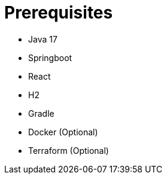 = Prerequisites


* Java 17
* Springboot
* React
* H2
* Gradle
* Docker (Optional)
* Terraform (Optional)

